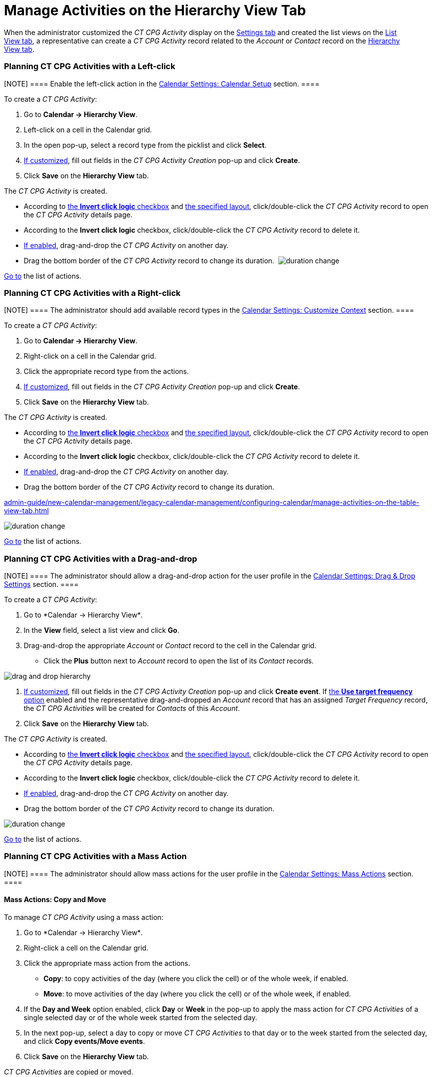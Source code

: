 = Manage Activities on the Hierarchy View Tab

When the administrator customized the _CT CPG Activity_ display on
the xref:configure-settings-for-the-calendar[Settings tab] and
created the list views on
the xref:admin-guide/new-calendar-management/legacy-calendar-management/configuring-calendar/manage-list-views-for-the-calendar[List View tab], a
representative can create a__ CT CPG Activity__ record related to
the _Account_ or _Contact_ record on
the xref:admin-guide/new-calendar-management/legacy-calendar-management/calendar-interface#h2__528606302[Hierarchy View tab]. 

:toc: :toclevels: 3

[[h2__1016142066]]
=== Planning CT CPG Activities with a Left-click

[NOTE] ==== Enable the left-click action in
the xref:calendar-settings-calendar-setup[Calendar Settings:
Calendar Setup] section. ====

To create a _CT CPG Activity_:

. Go to *Calendar → Hierarchy View*.
. Left-click on a cell in the Calendar grid.
. In the open pop-up, select a record type from the picklist and click
*Select*.
. xref:calendar-settings-event-creation-pop-up-window-setup[If
customized], fill out fields in the _CT CPG Activity Creation_ pop-up
and click *Create*.
. Click *Save* on the *Hierarchy View* tab.

The _CT CPG Activity_ is created.

* According to xref:calendar-settings-calendar-setup[the *Invert
click logic* checkbox] and
xref:calendar-settings-customize-events#h2__1740967955[the
specified layout], click/double-click the _CT CPG Activity_ record to
open the _CT CPG Activity_ details page.
* According to the *Invert click logic* checkbox, click/double-click
the _CT CPG Activity_ record to delete it.
* xref:calendar-settings-drag-drop-settings[If enabled],
drag-and-drop the _CT CPG Activity_ on another day.
* Drag the bottom border of the _CT CPG Activity_ record to change its
duration. 
image:duration-change.png[]



xref:admin-guide/new-calendar-management/legacy-calendar-management/configuring-calendar/manage-activities-on-the-hierarchy-view-tab#treelistofactions[Go
to] the list of actions.

[[h2__481826363]]
=== Planning CT CPG Activities with a Right-click

[NOTE] ==== The administrator should add available record
types in the xref:calendar-settings-customize-context[Calendar
Settings: Customize Context] section. ====

To create a__ CT CPG Activity__:

. Go to *Calendar → Hierarchy View*.
. Right-click on a cell in the Calendar grid.
. Click the appropriate record type from the actions.
. xref:calendar-settings-event-creation-pop-up-window-setup[If
customized], fill out fields in the _CT CPG Activity Creation_ pop-up
and click *Create*.
. Click *Save* on the *Hierarchy View* tab.

The _CT CPG Activity_ is created.

* According to xref:calendar-settings-calendar-setup[the *Invert
click
logic* checkbox] and xref:calendar-settings-customize-events#h2__1740967955[the
specified layout], click/double-click the _CT CPG Activity_ record to
open the _CT CPG Activity_ details page.
* According to the *Invert click logic* checkbox, click/double-click
the _CT CPG Activity_ record to delete it.
* xref:calendar-settings-drag-drop-settings[If enabled],
drag-and-drop the _CT CPG Activity_ on another day.
* Drag the bottom border of the _CT CPG Activity_ record to change its
duration. 

xref:admin-guide/new-calendar-management/legacy-calendar-management/configuring-calendar/manage-activities-on-the-table-view-tab#listofactions[]

image:duration-change.png[]



xref:admin-guide/new-calendar-management/legacy-calendar-management/configuring-calendar/manage-activities-on-the-hierarchy-view-tab#treelistofactions[Go
to] the list of actions.

[[h2_726726502]]
=== Planning CT CPG Activities with a Drag-and-drop

[NOTE] ==== The administrator should allow a drag-and-drop
action for the user profile in
the xref:calendar-settings-drag-drop-settings[Calendar Settings:
Drag & Drop Settings] section. ====

To create a__ CT CPG Activity__:

. Go to *Calendar → Hierarchy View*_._
. In the *View* field, select a list view and click *Go*.
. Drag-and-drop the appropriate _Account_ or _Contact_ record to the
cell in the Calendar grid.
* Click the *Plus* button next to _Account_ record to open the list of
its _Contact_ records.

image:drag-and-drop-hierarchy.png[]


. xref:calendar-settings-event-creation-pop-up-window-setup[If
customized], fill out fields in the _CT CPG Activity Creation_ pop-up
and click *Create event*.
[.confluence-information-macro-information]#If
xref:calendar-settings-target-frequency[the *Use target frequency*
option] enabled and the representative drag-and-dropped an _Account_
record that has an assigned _Target Frequency_ record, the _CT CPG
Activities_ will be created for _Contacts_ of this _Account_. #
. Click *Save* on the *Hierarchy View* tab. 

The _CT CPG Activity_ is created.

* According to xref:calendar-settings-calendar-setup[the *Invert
click
logic* checkbox] and xref:calendar-settings-customize-events#h2__1740967955[the
specified layout], click/double-click the _CT CPG Activity_ record to
open the _CT CPG Activity_ details page.
* According to the *Invert click logic* checkbox, click/double-click
the _CT CPG Activity_ record to delete it.
* xref:calendar-settings-drag-drop-settings[If enabled],
drag-and-drop the _CT CPG Activity_ on another day.
* Drag the bottom border of the _CT CPG Activity_ record to change its
duration. 

image:duration-change.png[]



xref:admin-guide/new-calendar-management/legacy-calendar-management/configuring-calendar/manage-activities-on-the-hierarchy-view-tab#treelistofactions[Go
to] the list of actions.

[[h2__1144528364]]
=== Planning CT CPG Activities with a Mass Action

[NOTE] ==== The administrator should allow mass actions for the
user profile in the xref:calendar-settings-mass-actions[Calendar
Settings: Mass Actions] section.  ====

[[h3_632475968]]
==== Mass Actions: Copy and Move

To manage__ CT CPG Activity__ using a mass action:

. Go to *Calendar → Hierarchy View*_._
. Right-click a cell on the Calendar grid.
. Click the appropriate mass action from the actions.
* *Copy*: to copy activities of the day (where you click the cell) or of
the whole week, if enabled.
* *Move*: to move activities of the day (where you click the cell) or of
the whole week, if enabled.
. If the *Day and Week* option enabled, click *Day* or *Week* in the
pop-up to apply the mass action for _CT CPG Activities_ of a single
selected day or of the whole week started from the selected day.
. In the next pop-up, select a day to copy or move__ CT CPG
Activities__ to that day or to the week started from the selected day,
and click *Copy events/Move events*.
. Click *Save* on the *Hierarchy View* tab. 

_CT CPG Activities_ are copied or moved.

[[h3__1934690656]]
==== Mass Actions: Delete

To manage__ CT CPG Activity__ using a mass action:

. Go to *Calendar → Hierarchy View*_._
. Right-click a cell on the Calendar grid.
. Click the *Delete* action from the actions.
. If the *Day and Week* option enabled, click *Day* or *Week* in the
pop-up to delete _CT CPG Activities_ of a single selected day or of the
whole week started from the selected day.
. Click *Delete events*.
. Click *Save* on the *Hierarchy View* tab. 

_CT CPG Activities_ are deleted.



xref:admin-guide/new-calendar-management/legacy-calendar-management/configuring-calendar/manage-activities-on-the-hierarchy-view-tab#treelistofactions[Go
to] the list of actions.
